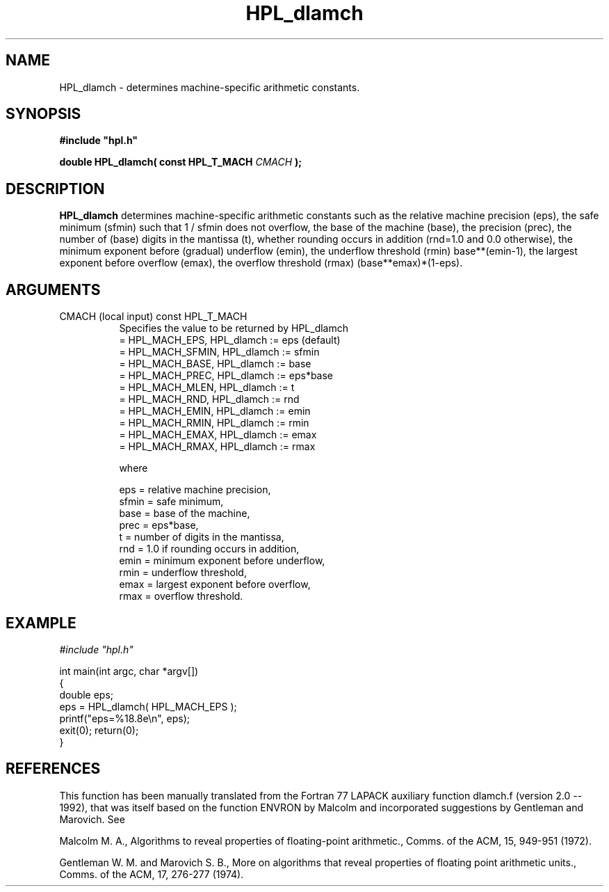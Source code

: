 .TH HPL_dlamch 3 "October 26, 2012" "HPL 2.1" "HPL Library Functions"
.SH NAME
HPL_dlamch \- determines machine-specific arithmetic constants.
.SH SYNOPSIS
\fB\&#include "hpl.h"\fR
 
\fB\&double\fR
\fB\&HPL_dlamch(\fR
\fB\&const HPL_T_MACH\fR
\fI\&CMACH\fR
\fB\&);\fR
.SH DESCRIPTION
\fB\&HPL_dlamch\fR
determines  machine-specific  arithmetic constants such as
the relative machine precision  (eps),  the safe minimum (sfmin) such
that 1 / sfmin does not overflow, the base of the machine (base), the
precision (prec), the  number of (base) digits  in the  mantissa (t),
whether rounding occurs in addition (rnd=1.0 and 0.0 otherwise),  the
minimum exponent before  (gradual)  underflow (emin),  the  underflow
threshold (rmin) base**(emin-1), the largest exponent before overflow
(emax), the overflow threshold (rmax) (base**emax)*(1-eps).
.SH ARGUMENTS
.TP 8
CMACH   (local input)           const HPL_T_MACH
Specifies the value to be returned by HPL_dlamch             
   = HPL_MACH_EPS,   HPL_dlamch := eps (default)             
   = HPL_MACH_SFMIN, HPL_dlamch := sfmin                     
   = HPL_MACH_BASE,  HPL_dlamch := base                      
   = HPL_MACH_PREC,  HPL_dlamch := eps*base                  
   = HPL_MACH_MLEN,  HPL_dlamch := t                         
   = HPL_MACH_RND,   HPL_dlamch := rnd                       
   = HPL_MACH_EMIN,  HPL_dlamch := emin                      
   = HPL_MACH_RMIN,  HPL_dlamch := rmin                      
   = HPL_MACH_EMAX,  HPL_dlamch := emax                      
   = HPL_MACH_RMAX,  HPL_dlamch := rmax                      
 
where                                                        
 
   eps   = relative machine precision,                       
   sfmin = safe minimum,                                     
   base  = base of the machine,                              
   prec  = eps*base,                                         
   t     = number of digits in the mantissa,                 
   rnd   = 1.0 if rounding occurs in addition,               
   emin  = minimum exponent before underflow,                
   rmin  = underflow threshold,                              
   emax  = largest exponent before overflow,                 
   rmax  = overflow threshold.
.SH EXAMPLE
\fI\&#include "hpl.h"\fR
 
int main(int argc, char *argv[])
.br
{
.br
   double eps;
.br
   eps = HPL_dlamch( HPL_MACH_EPS );
.br
   printf("eps=%18.8e\en", eps);
.br
   exit(0); return(0);
.br
}
.SH REFERENCES
This function has been manually translated from the Fortran 77 LAPACK
auxiliary function dlamch.f  (version 2.0 -- 1992), that  was  itself
based on the function ENVRON  by Malcolm and incorporated suggestions
by Gentleman and Marovich. See                                       
 
Malcolm M. A.,  Algorithms  to  reveal  properties  of floating-point
arithmetic.,  Comms. of the ACM, 15, 949-951 (1972).                 
 
Gentleman W. M. and Marovich S. B.,  More  on algorithms  that reveal
properties of  floating point arithmetic units.,  Comms. of  the ACM,
17, 276-277 (1974).

